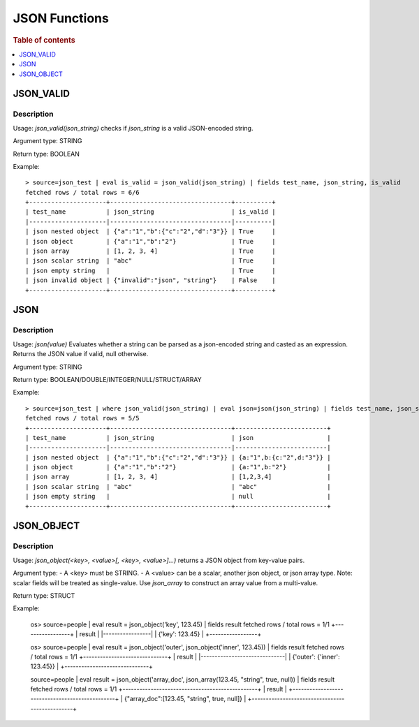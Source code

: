 ====================
JSON Functions
====================

.. rubric:: Table of contents

.. contents::
   :local:
   :depth: 1

JSON_VALID
----------

Description
>>>>>>>>>>>

Usage: `json_valid(json_string)` checks if `json_string` is a valid JSON-encoded string.

Argument type: STRING

Return type: BOOLEAN

Example::

    > source=json_test | eval is_valid = json_valid(json_string) | fields test_name, json_string, is_valid
    fetched rows / total rows = 6/6
    +---------------------+---------------------------------+----------+
    | test_name           | json_string                     | is_valid |
    |---------------------|---------------------------------|----------|
    | json nested object  | {"a":"1","b":{"c":"2","d":"3"}} | True     |
    | json object         | {"a":"1","b":"2"}               | True     |
    | json array          | [1, 2, 3, 4]                    | True     |
    | json scalar string  | "abc"                           | True     |
    | json empty string   |                                 | True     |
    | json invalid object | {"invalid":"json", "string"}    | False    |
    +---------------------+---------------------------------+----------+

JSON
----------

Description
>>>>>>>>>>>

Usage: `json(value)` Evaluates whether a string can be parsed as a json-encoded string and casted as an expression. Returns the JSON value if valid, null otherwise.

Argument type: STRING

Return type: BOOLEAN/DOUBLE/INTEGER/NULL/STRUCT/ARRAY

Example::

    > source=json_test | where json_valid(json_string) | eval json=json(json_string) | fields test_name, json_string, json
    fetched rows / total rows = 5/5
    +---------------------+---------------------------------+-------------------------+
    | test_name           | json_string                     | json                    |
    |---------------------|---------------------------------|-------------------------|
    | json nested object  | {"a":"1","b":{"c":"2","d":"3"}} | {a:"1",b:{c:"2",d:"3"}} |
    | json object         | {"a":"1","b":"2"}               | {a:"1",b:"2"}           |
    | json array          | [1, 2, 3, 4]                    | [1,2,3,4]               |
    | json scalar string  | "abc"                           | "abc"                   |
    | json empty string   |                                 | null                    |
    +---------------------+---------------------------------+-------------------------+

JSON_OBJECT
-----------

Description
>>>>>>>>>>>

Usage: `json_object(<key>, <value>[, <key>, <value>]...)` returns a JSON object from key-value pairs.

Argument type:
- A \<key\> must be STRING.
- A \<value\> can be a scalar, another json object, or json array type.  Note: scalar fields will be treated as single-value.  Use `json_array` to construct an array value from a multi-value.

Return type: STRUCT

Example:

    os> source=people | eval result = json_object('key', 123.45) | fields result
    fetched rows / total rows = 1/1
    +-----------------+
    | result          |
    |-----------------|
    | {'key': 123.45} |
    +-----------------+

    os> source=people | eval result = json_object('outer', json_object('inner', 123.45)) | fields result
    fetched rows / total rows = 1/1
    +------------------------------+
    | result                       |
    |------------------------------|
    | {'outer': {'inner': 123.45}} |
    +------------------------------+

    source=people | eval result = json_object('array_doc', json_array(123.45, "string", true, null)) | fields result
    fetched rows / total rows = 1/1
    +------------------------------------------------+
    | result                                         |
    +------------------------------------------------+
    | {"array_doc":[123.45, "string", true, null]}   |
    +------------------------------------------------+
